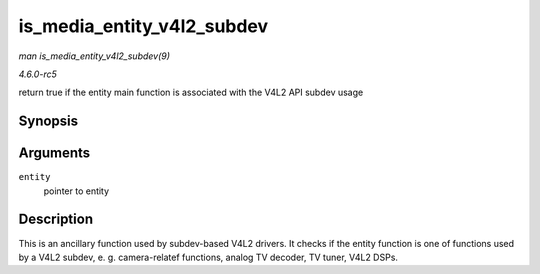 .. -*- coding: utf-8; mode: rst -*-

.. _API-is-media-entity-v4l2-subdev:

===========================
is_media_entity_v4l2_subdev
===========================

*man is_media_entity_v4l2_subdev(9)*

*4.6.0-rc5*

return true if the entity main function is associated with the V4L2 API
subdev usage


Synopsis
========

.. c:function:: bool is_media_entity_v4l2_subdev( struct media_entity * entity )

Arguments
=========

``entity``
    pointer to entity


Description
===========

This is an ancillary function used by subdev-based V4L2 drivers. It
checks if the entity function is one of functions used by a V4L2 subdev,
e. g. camera-relatef functions, analog TV decoder, TV tuner, V4L2 DSPs.


.. ------------------------------------------------------------------------------
.. This file was automatically converted from DocBook-XML with the dbxml
.. library (https://github.com/return42/sphkerneldoc). The origin XML comes
.. from the linux kernel, refer to:
..
.. * https://github.com/torvalds/linux/tree/master/Documentation/DocBook
.. ------------------------------------------------------------------------------
